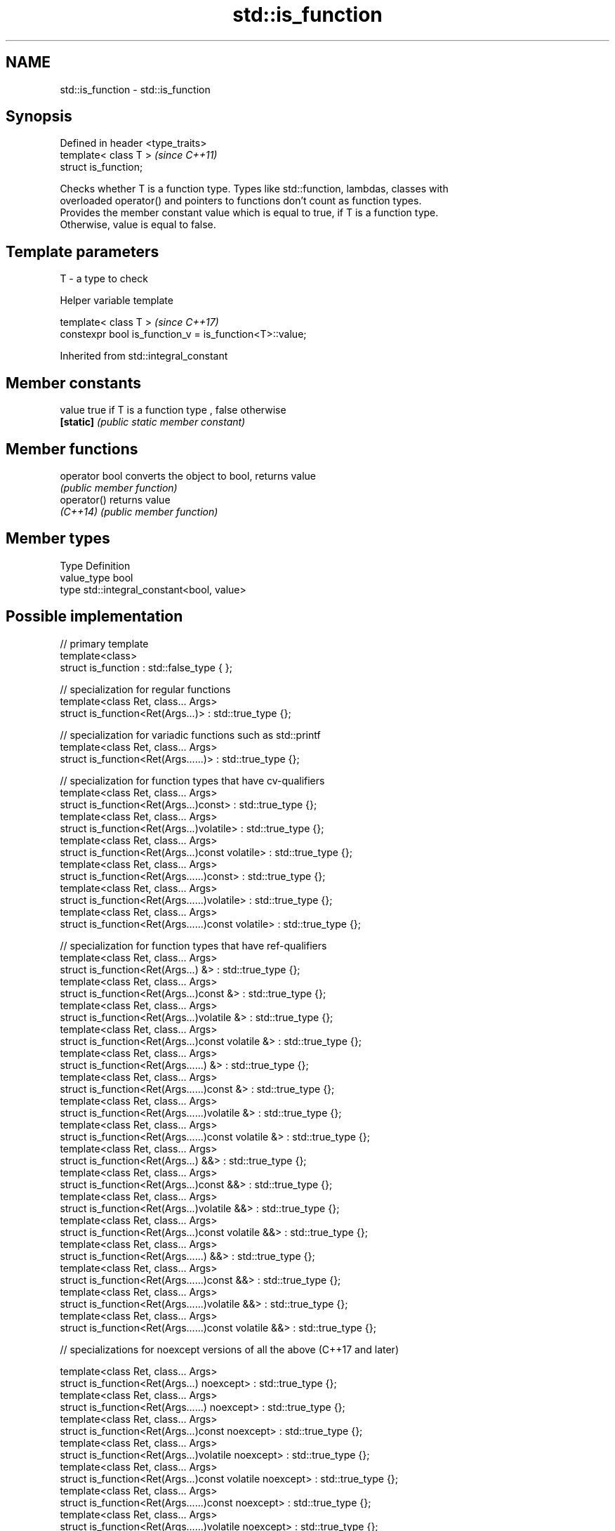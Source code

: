 .TH std::is_function 3 "Apr  2 2017" "2.1 | http://cppreference.com" "C++ Standard Libary"
.SH NAME
std::is_function \- std::is_function

.SH Synopsis
   Defined in header <type_traits>
   template< class T >              \fI(since C++11)\fP
   struct is_function;

   Checks whether T is a function type. Types like std::function, lambdas, classes with
   overloaded operator() and pointers to functions don't count as function types.
   Provides the member constant value which is equal to true, if T is a function type.
   Otherwise, value is equal to false.

.SH Template parameters

   T - a type to check

  Helper variable template

   template< class T >                                    \fI(since C++17)\fP
   constexpr bool is_function_v = is_function<T>::value;

Inherited from std::integral_constant

.SH Member constants

   value    true if T is a function type , false otherwise
   \fB[static]\fP \fI(public static member constant)\fP

.SH Member functions

   operator bool converts the object to bool, returns value
                 \fI(public member function)\fP
   operator()    returns value
   \fI(C++14)\fP       \fI(public member function)\fP

.SH Member types

   Type       Definition
   value_type bool
   type       std::integral_constant<bool, value>

.SH Possible implementation

   // primary template
   template<class>
   struct is_function : std::false_type { };

   // specialization for regular functions
   template<class Ret, class... Args>
   struct is_function<Ret(Args...)> : std::true_type {};

   // specialization for variadic functions such as std::printf
   template<class Ret, class... Args>
   struct is_function<Ret(Args......)> : std::true_type {};

   // specialization for function types that have cv-qualifiers
   template<class Ret, class... Args>
   struct is_function<Ret(Args...)const> : std::true_type {};
   template<class Ret, class... Args>
   struct is_function<Ret(Args...)volatile> : std::true_type {};
   template<class Ret, class... Args>
   struct is_function<Ret(Args...)const volatile> : std::true_type {};
   template<class Ret, class... Args>
   struct is_function<Ret(Args......)const> : std::true_type {};
   template<class Ret, class... Args>
   struct is_function<Ret(Args......)volatile> : std::true_type {};
   template<class Ret, class... Args>
   struct is_function<Ret(Args......)const volatile> : std::true_type {};

   // specialization for function types that have ref-qualifiers
   template<class Ret, class... Args>
   struct is_function<Ret(Args...) &> : std::true_type {};
   template<class Ret, class... Args>
   struct is_function<Ret(Args...)const &> : std::true_type {};
   template<class Ret, class... Args>
   struct is_function<Ret(Args...)volatile &> : std::true_type {};
   template<class Ret, class... Args>
   struct is_function<Ret(Args...)const volatile &> : std::true_type {};
   template<class Ret, class... Args>
   struct is_function<Ret(Args......) &> : std::true_type {};
   template<class Ret, class... Args>
   struct is_function<Ret(Args......)const &> : std::true_type {};
   template<class Ret, class... Args>
   struct is_function<Ret(Args......)volatile &> : std::true_type {};
   template<class Ret, class... Args>
   struct is_function<Ret(Args......)const volatile &> : std::true_type {};
   template<class Ret, class... Args>
   struct is_function<Ret(Args...) &&> : std::true_type {};
   template<class Ret, class... Args>
   struct is_function<Ret(Args...)const &&> : std::true_type {};
   template<class Ret, class... Args>
   struct is_function<Ret(Args...)volatile &&> : std::true_type {};
   template<class Ret, class... Args>
   struct is_function<Ret(Args...)const volatile &&> : std::true_type {};
   template<class Ret, class... Args>
   struct is_function<Ret(Args......) &&> : std::true_type {};
   template<class Ret, class... Args>
   struct is_function<Ret(Args......)const &&> : std::true_type {};
   template<class Ret, class... Args>
   struct is_function<Ret(Args......)volatile &&> : std::true_type {};
   template<class Ret, class... Args>
   struct is_function<Ret(Args......)const volatile &&> : std::true_type {};

   // specializations for noexcept versions of all the above (C++17 and later)

   template<class Ret, class... Args>
   struct is_function<Ret(Args...) noexcept> : std::true_type {};
   template<class Ret, class... Args>
   struct is_function<Ret(Args......) noexcept> : std::true_type {};
   template<class Ret, class... Args>
   struct is_function<Ret(Args...)const noexcept> : std::true_type {};
   template<class Ret, class... Args>
   struct is_function<Ret(Args...)volatile noexcept> : std::true_type {};
   template<class Ret, class... Args>
   struct is_function<Ret(Args...)const volatile noexcept> : std::true_type {};
   template<class Ret, class... Args>
   struct is_function<Ret(Args......)const noexcept> : std::true_type {};
   template<class Ret, class... Args>
   struct is_function<Ret(Args......)volatile noexcept> : std::true_type {};
   template<class Ret, class... Args>
   struct is_function<Ret(Args......)const volatile noexcept> : std::true_type {};
   template<class Ret, class... Args>
   struct is_function<Ret(Args...) & noexcept> : std::true_type {};
   template<class Ret, class... Args>
   struct is_function<Ret(Args...)const & noexcept> : std::true_type {};
   template<class Ret, class... Args>
   struct is_function<Ret(Args...)volatile & noexcept> : std::true_type {};
   template<class Ret, class... Args>
   struct is_function<Ret(Args...)const volatile & noexcept> : std::true_type {};
   template<class Ret, class... Args>
   struct is_function<Ret(Args......) & noexcept> : std::true_type {};
   template<class Ret, class... Args>
   struct is_function<Ret(Args......)const & noexcept> : std::true_type {};
   template<class Ret, class... Args>
   struct is_function<Ret(Args......)volatile & noexcept> : std::true_type {};
   template<class Ret, class... Args>
   struct is_function<Ret(Args......)const volatile & noexcept> : std::true_type {};
   template<class Ret, class... Args>
   struct is_function<Ret(Args...) && noexcept> : std::true_type {};
   template<class Ret, class... Args>
   struct is_function<Ret(Args...)const && noexcept> : std::true_type {};
   template<class Ret, class... Args>
   struct is_function<Ret(Args...)volatile && noexcept> : std::true_type {};
   template<class Ret, class... Args>
   struct is_function<Ret(Args...)const volatile && noexcept> : std::true_type {};
   template<class Ret, class... Args>
   struct is_function<Ret(Args......) && noexcept> : std::true_type {};
   template<class Ret, class... Args>
   struct is_function<Ret(Args......)const && noexcept> : std::true_type {};
   template<class Ret, class... Args>
   struct is_function<Ret(Args......)volatile && noexcept> : std::true_type {};
   template<class Ret, class... Args>
   struct is_function<Ret(Args......)const volatile && noexcept> : std::true_type {};

.SH Example

   
// Run this code

 #include <iostream>
 #include <type_traits>

 struct A {};

 int f()
 {
     return 1;
 }

 int main()
 {
     std::cout << std::boolalpha;
     std::cout << std::is_function<A>::value << '\\n';
     std::cout << std::is_function<int(int)>::value << '\\n';
     std::cout << std::is_function<decltype(f)>::value << '\\n';
     std::cout << std::is_function<int>::value << '\\n';
 }

.SH Output:

 false
 true
 true
 false

.SH See also

   is_callable                      checks if a type can be invoked (as if by
   is_nothrow_callable              std::invoke) with the given argument types
   \fI(C++17)\fP                          \fI(class template)\fP
   is_object                        checks if a type is object type
   \fI(C++11)\fP                          \fI(class template)\fP
   is_class                         checks if a type is a non-union class type
   \fI(C++11)\fP                          \fI(class template)\fP
   std::experimental::is_function_v variable template alias of std::is_function::value
   (library fundamentals TS)        (variable template)
